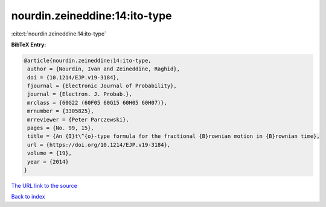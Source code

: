 nourdin.zeineddine:14:ito-type
==============================

:cite:t:`nourdin.zeineddine:14:ito-type`

**BibTeX Entry:**

.. code-block:: bibtex

   @article{nourdin.zeineddine:14:ito-type,
    author = {Nourdin, Ivan and Zeineddine, Raghid},
    doi = {10.1214/EJP.v19-3184},
    fjournal = {Electronic Journal of Probability},
    journal = {Electron. J. Probab.},
    mrclass = {60G22 (60F05 60G15 60H05 60H07)},
    mrnumber = {3305825},
    mrreviewer = {Peter Parczewski},
    pages = {No. 99, 15},
    title = {An {I}t\^{o}-type formula for the fractional {B}rownian motion in {B}rownian time},
    url = {https://doi.org/10.1214/EJP.v19-3184},
    volume = {19},
    year = {2014}
   }
`The URL link to the source <ttps://doi.org/10.1214/EJP.v19-3184}>`_


`Back to index <../By-Cite-Keys.html>`_
